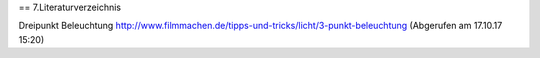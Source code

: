 == 7.Literaturverzeichnis

Dreipunkt Beleuchtung
http://www.filmmachen.de/tipps-und-tricks/licht/3-punkt-beleuchtung (Abgerufen am 17.10.17 15:20)
